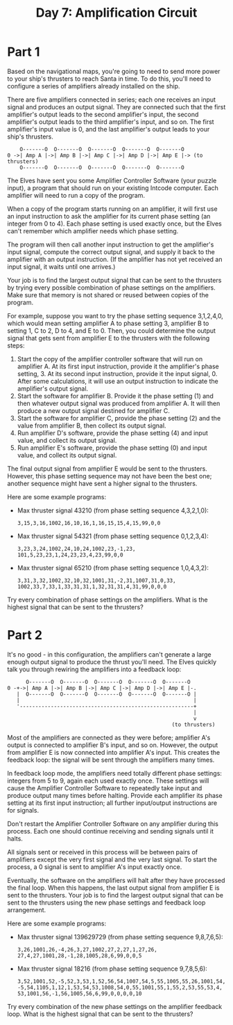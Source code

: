 #+title: Day 7: Amplification Circuit

* Part 1
Based on the navigational maps, you're going to need to send more
power to your ship's thrusters to reach Santa in time. To do this,
you'll need to configure a series of amplifiers already installed on
the ship.

There are five amplifiers connected in series; each one receives an
input signal and produces an output signal. They are connected such
that the first amplifier's output leads to the second amplifier's
input, the second amplifier's output leads to the third amplifier's
input, and so on. The first amplifier's input value is 0, and the last
amplifier's output leads to your ship's thrusters.

#+begin_example
    O-------O  O-------O  O-------O  O-------O  O-------O
0 ->| Amp A |->| Amp B |->| Amp C |->| Amp D |->| Amp E |-> (to thrusters)
    O-------O  O-------O  O-------O  O-------O  O-------O
#+end_example

The Elves have sent you some Amplifier Controller Software (your
puzzle input), a program that should run on your existing Intcode
computer. Each amplifier will need to run a copy of the program.

When a copy of the program starts running on an amplifier, it will
first use an input instruction to ask the amplifier for its current
phase setting (an integer from 0 to 4). Each phase setting is used
exactly once, but the Elves can't remember which amplifier needs which
phase setting.

The program will then call another input instruction to get the
amplifier's input signal, compute the correct output signal, and
supply it back to the amplifier with an output instruction. (If the
amplifier has not yet received an input signal, it waits until one
arrives.)

Your job is to find the largest output signal that can be sent to the
thrusters by trying every possible combination of phase settings on
the amplifiers. Make sure that memory is not shared or reused between
copies of the program.

For example, suppose you want to try the phase setting sequence
3,1,2,4,0, which would mean setting amplifier A to phase setting 3,
amplifier B to setting 1, C to 2, D to 4, and E to 0. Then, you could
determine the output signal that gets sent from amplifier E to the
thrusters with the following steps:

1. Start the copy of the amplifier controller software that will run
   on amplifier A. At its first input instruction, provide it the
   amplifier's phase setting, 3. At its second input instruction,
   provide it the input signal, 0. After some calculations, it will
   use an output instruction to indicate the amplifier's output
   signal.
2. Start the software for amplifier B. Provide it the phase setting
   (1) and then whatever output signal was produced from amplifier
   A. It will then produce a new output signal destined for amplifier
   C.
3. Start the software for amplifier C, provide the phase setting (2)
   and the value from amplifier B, then collect its output signal.
4. Run amplifier D's software, provide the phase setting (4) and input
   value, and collect its output signal.
5. Run amplifier E's software, provide the phase setting (0) and input
   value, and collect its output signal.

The final output signal from amplifier E would be sent to the
thrusters. However, this phase setting sequence may not have been the
best one; another sequence might have sent a higher signal to the
thrusters.

Here are some example programs:

- Max thruster signal 43210 (from phase setting sequence 4,3,2,1,0):
  #+begin_example
  3,15,3,16,1002,16,10,16,1,16,15,15,4,15,99,0,0
  #+end_example
- Max thruster signal 54321 (from phase setting sequence 0,1,2,3,4):
  #+begin_example
  3,23,3,24,1002,24,10,24,1002,23,-1,23,
  101,5,23,23,1,24,23,23,4,23,99,0,0
  #+end_example
- Max thruster signal 65210 (from phase setting sequence 1,0,4,3,2):
  #+begin_example
  3,31,3,32,1002,32,10,32,1001,31,-2,31,1007,31,0,33,
  1002,33,7,33,1,33,31,31,1,32,31,31,4,31,99,0,0,0
  #+end_example

Try every combination of phase settings on the amplifiers. What is the
highest signal that can be sent to the thrusters?
* Part 2
It's no good - in this configuration, the amplifiers can't generate a
large enough output signal to produce the thrust you'll need. The
Elves quickly talk you through rewiring the amplifiers into a feedback
loop:

#+begin_example
      O-------O  O-------O  O-------O  O-------O  O-------O
0 -+->| Amp A |->| Amp B |->| Amp C |->| Amp D |->| Amp E |-.
   |  O-------O  O-------O  O-------O  O-------O  O-------O |
   |                                                        |
   '--------------------------------------------------------+
                                                            |
                                                            v
                                                     (to thrusters)
#+end_example

Most of the amplifiers are connected as they were before; amplifier
A's output is connected to amplifier B's input, and so on. However,
the output from amplifier E is now connected into amplifier A's
input. This creates the feedback loop: the signal will be sent through
the amplifiers many times.

In feedback loop mode, the amplifiers need totally different phase
settings: integers from 5 to 9, again each used exactly once. These
settings will cause the Amplifier Controller Software to repeatedly
take input and produce output many times before halting. Provide each
amplifier its phase setting at its first input instruction; all
further input/output instructions are for signals.

Don't restart the Amplifier Controller Software on any amplifier
during this process. Each one should continue receiving and sending
signals until it halts.

All signals sent or received in this process will be between pairs of
amplifiers except the very first signal and the very last signal. To
start the process, a 0 signal is sent to amplifier A's input exactly
once.

Eventually, the software on the amplifiers will halt after they have
processed the final loop. When this happens, the last output signal
from amplifier E is sent to the thrusters. Your job is to find the
largest output signal that can be sent to the thrusters using the new
phase settings and feedback loop arrangement.

Here are some example programs:

- Max thruster signal 139629729 (from phase setting sequence 9,8,7,6,5):
  #+begin_example
  3,26,1001,26,-4,26,3,27,1002,27,2,27,1,27,26,
  27,4,27,1001,28,-1,28,1005,28,6,99,0,0,5
  #+end_example
- Max thruster signal 18216 (from phase setting sequence 9,7,8,5,6):
  #+begin_example
  3,52,1001,52,-5,52,3,53,1,52,56,54,1007,54,5,55,1005,55,26,1001,54,
  -5,54,1105,1,12,1,53,54,53,1008,54,0,55,1001,55,1,55,2,53,55,53,4,
  53,1001,56,-1,56,1005,56,6,99,0,0,0,0,10
  #+end_example

Try every combination of the new phase settings on the amplifier
feedback loop. What is the highest signal that can be sent to the
thrusters?
